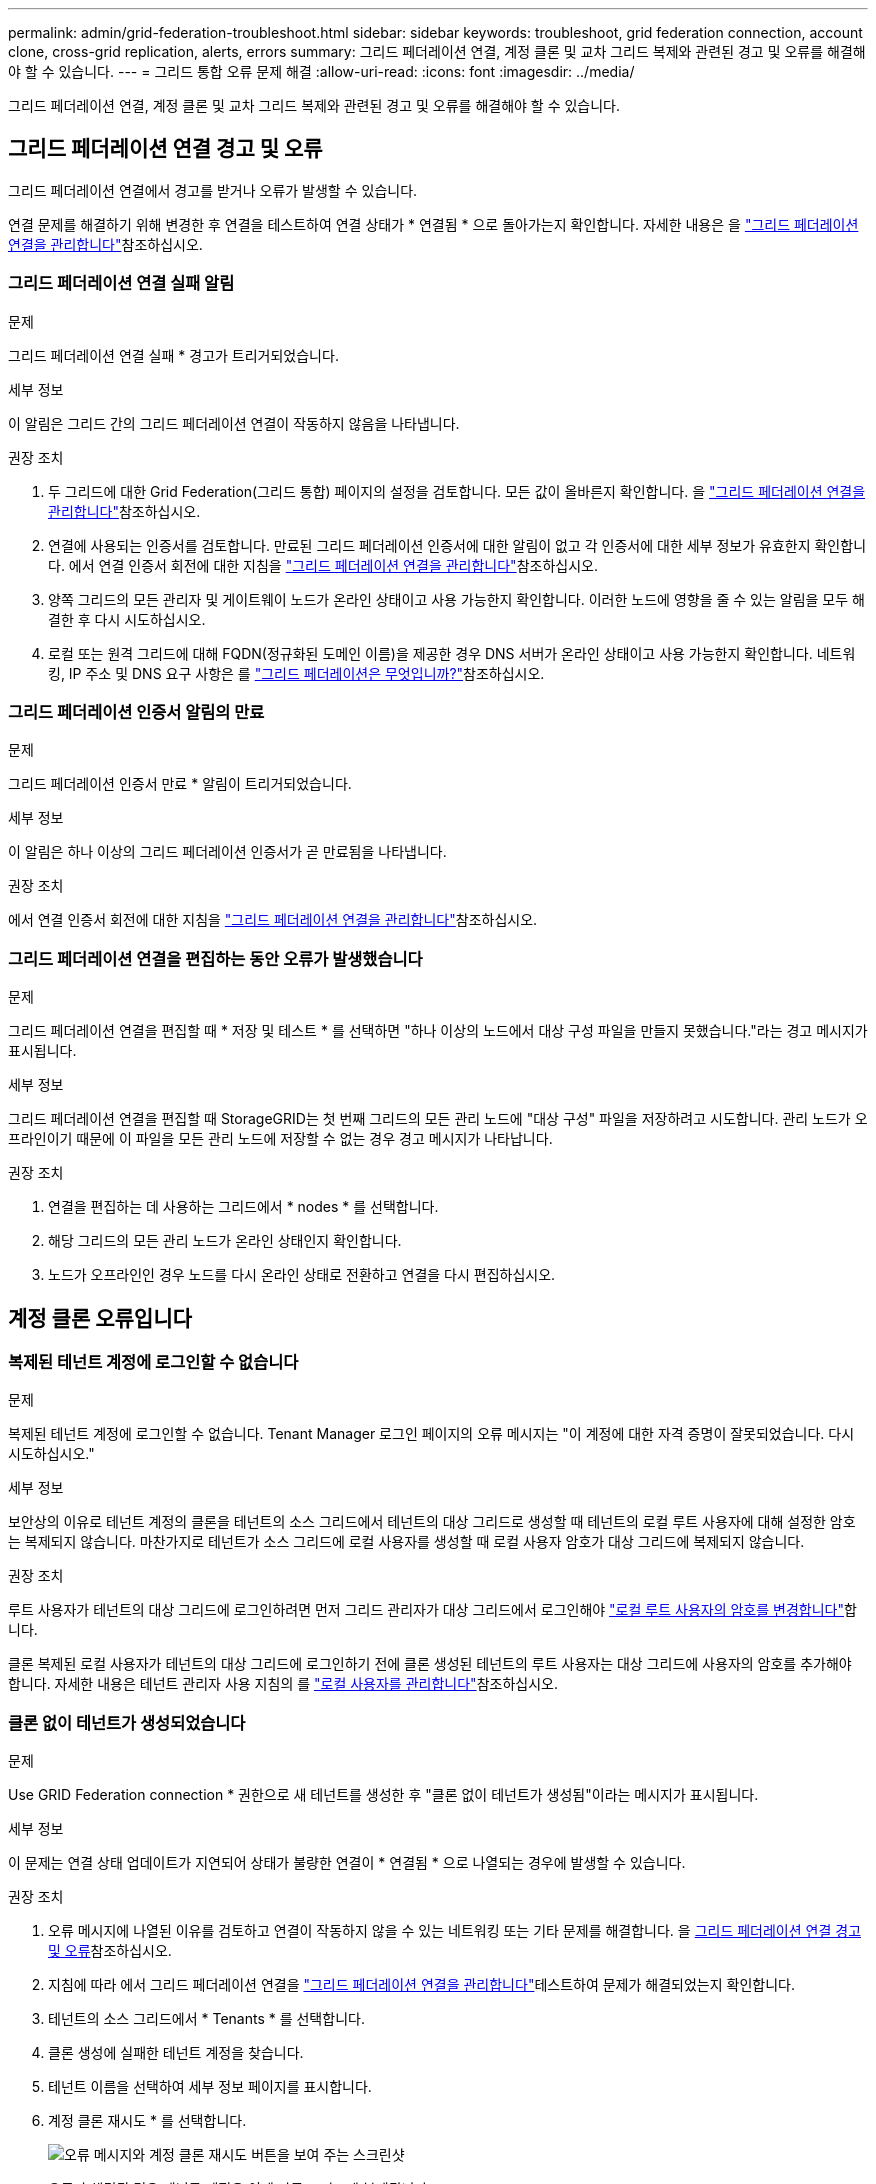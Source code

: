 ---
permalink: admin/grid-federation-troubleshoot.html 
sidebar: sidebar 
keywords: troubleshoot, grid federation connection, account clone, cross-grid replication, alerts, errors 
summary: 그리드 페더레이션 연결, 계정 클론 및 교차 그리드 복제와 관련된 경고 및 오류를 해결해야 할 수 있습니다. 
---
= 그리드 통합 오류 문제 해결
:allow-uri-read: 
:icons: font
:imagesdir: ../media/


[role="lead"]
그리드 페더레이션 연결, 계정 클론 및 교차 그리드 복제와 관련된 경고 및 오류를 해결해야 할 수 있습니다.



== [[grid-federation-errors]] 그리드 페더레이션 연결 경고 및 오류

그리드 페더레이션 연결에서 경고를 받거나 오류가 발생할 수 있습니다.

연결 문제를 해결하기 위해 변경한 후 연결을 테스트하여 연결 상태가 * 연결됨 * 으로 돌아가는지 확인합니다. 자세한 내용은 을 link:grid-federation-manage-connection.html["그리드 페더레이션 연결을 관리합니다"]참조하십시오.



=== 그리드 페더레이션 연결 실패 알림

.문제
그리드 페더레이션 연결 실패 * 경고가 트리거되었습니다.

.세부 정보
이 알림은 그리드 간의 그리드 페더레이션 연결이 작동하지 않음을 나타냅니다.

.권장 조치
. 두 그리드에 대한 Grid Federation(그리드 통합) 페이지의 설정을 검토합니다. 모든 값이 올바른지 확인합니다. 을 link:grid-federation-manage-connection.html["그리드 페더레이션 연결을 관리합니다"]참조하십시오.
. 연결에 사용되는 인증서를 검토합니다. 만료된 그리드 페더레이션 인증서에 대한 알림이 없고 각 인증서에 대한 세부 정보가 유효한지 확인합니다. 에서 연결 인증서 회전에 대한 지침을 link:grid-federation-manage-connection.html["그리드 페더레이션 연결을 관리합니다"]참조하십시오.
. 양쪽 그리드의 모든 관리자 및 게이트웨이 노드가 온라인 상태이고 사용 가능한지 확인합니다. 이러한 노드에 영향을 줄 수 있는 알림을 모두 해결한 후 다시 시도하십시오.
. 로컬 또는 원격 그리드에 대해 FQDN(정규화된 도메인 이름)을 제공한 경우 DNS 서버가 온라인 상태이고 사용 가능한지 확인합니다. 네트워킹, IP 주소 및 DNS 요구 사항은 를 link:grid-federation-overview.html["그리드 페더레이션은 무엇입니까?"]참조하십시오.




=== 그리드 페더레이션 인증서 알림의 만료

.문제
그리드 페더레이션 인증서 만료 * 알림이 트리거되었습니다.

.세부 정보
이 알림은 하나 이상의 그리드 페더레이션 인증서가 곧 만료됨을 나타냅니다.

.권장 조치
에서 연결 인증서 회전에 대한 지침을 link:grid-federation-manage-connection.html["그리드 페더레이션 연결을 관리합니다"]참조하십시오.



=== 그리드 페더레이션 연결을 편집하는 동안 오류가 발생했습니다

.문제
그리드 페더레이션 연결을 편집할 때 * 저장 및 테스트 * 를 선택하면 "하나 이상의 노드에서 대상 구성 파일을 만들지 못했습니다."라는 경고 메시지가 표시됩니다.

.세부 정보
그리드 페더레이션 연결을 편집할 때 StorageGRID는 첫 번째 그리드의 모든 관리 노드에 "대상 구성" 파일을 저장하려고 시도합니다. 관리 노드가 오프라인이기 때문에 이 파일을 모든 관리 노드에 저장할 수 없는 경우 경고 메시지가 나타납니다.

.권장 조치
. 연결을 편집하는 데 사용하는 그리드에서 * nodes * 를 선택합니다.
. 해당 그리드의 모든 관리 노드가 온라인 상태인지 확인합니다.
. 노드가 오프라인인 경우 노드를 다시 온라인 상태로 전환하고 연결을 다시 편집하십시오.




== 계정 클론 오류입니다



=== 복제된 테넌트 계정에 로그인할 수 없습니다

.문제
복제된 테넌트 계정에 로그인할 수 없습니다. Tenant Manager 로그인 페이지의 오류 메시지는 "이 계정에 대한 자격 증명이 잘못되었습니다. 다시 시도하십시오."

.세부 정보
보안상의 이유로 테넌트 계정의 클론을 테넌트의 소스 그리드에서 테넌트의 대상 그리드로 생성할 때 테넌트의 로컬 루트 사용자에 대해 설정한 암호는 복제되지 않습니다. 마찬가지로 테넌트가 소스 그리드에 로컬 사용자를 생성할 때 로컬 사용자 암호가 대상 그리드에 복제되지 않습니다.

.권장 조치
루트 사용자가 테넌트의 대상 그리드에 로그인하려면 먼저 그리드 관리자가 대상 그리드에서 로그인해야 link:changing-password-for-tenant-local-root-user.html["로컬 루트 사용자의 암호를 변경합니다"]합니다.

클론 복제된 로컬 사용자가 테넌트의 대상 그리드에 로그인하기 전에 클론 생성된 테넌트의 루트 사용자는 대상 그리드에 사용자의 암호를 추가해야 합니다. 자세한 내용은 테넌트 관리자 사용 지침의 를 link:../tenant/managing-local-users.html["로컬 사용자를 관리합니다"]참조하십시오.



=== 클론 없이 테넌트가 생성되었습니다

.문제
Use GRID Federation connection * 권한으로 새 테넌트를 생성한 후 "클론 없이 테넌트가 생성됨"이라는 메시지가 표시됩니다.

.세부 정보
이 문제는 연결 상태 업데이트가 지연되어 상태가 불량한 연결이 * 연결됨 * 으로 나열되는 경우에 발생할 수 있습니다.

.권장 조치
. 오류 메시지에 나열된 이유를 검토하고 연결이 작동하지 않을 수 있는 네트워킹 또는 기타 문제를 해결합니다. 을 <<grid-federation-errors,그리드 페더레이션 연결 경고 및 오류>>참조하십시오.
. 지침에 따라 에서 그리드 페더레이션 연결을 link:grid-federation-manage-connection.html["그리드 페더레이션 연결을 관리합니다"]테스트하여 문제가 해결되었는지 확인합니다.
. 테넌트의 소스 그리드에서 * Tenants * 를 선택합니다.
. 클론 생성에 실패한 테넌트 계정을 찾습니다.
. 테넌트 이름을 선택하여 세부 정보 페이지를 표시합니다.
. 계정 클론 재시도 * 를 선택합니다.
+
image::../media/grid-federation-retry-account-clone.png[오류 메시지와 계정 클론 재시도 버튼을 보여 주는 스크린샷]

+
오류가 해결된 경우 테넌트 계정은 이제 다른 그리드에 복제됩니다.





== 교차 그리드 복제 경고 및 오류



=== 연결 또는 테넌트에 대해 마지막 오류가 표시됩니다

.문제
link:../monitor/grid-federation-monitor-connections.html["그리드 페더레이션 연결 보기"]연결 세부 정보 페이지의 * 마지막 오류 * 열에 오류가 있는 경우(또는 연결 시link:grid-federation-manage-tenants.html["허용된 테넌트 관리"]) 예를 들면 다음과 같습니다.

image::../media/grid-federation-last-error.png[그리드 페더레이션 연결의 마지막 오류 열에 메시지가 표시된 스크린샷]

.세부 정보
각 그리드 페더레이션 연결에 대해 * Last error * (마지막 오류 *) 열에는 테넌트의 데이터가 다른 그리드에 복제되고 있을 때 발생하는 가장 최근의 오류가 표시됩니다. 이 열에는 발생한 마지막 교차 그리드 복제 오류만 표시됩니다. 이전에 발생한 오류는 표시되지 않습니다. 다음 이유 중 하나로 인해 이 열에 오류가 발생할 수 있습니다.

* 원본 개체 버전을 찾을 수 없습니다.
* 소스 버킷을 찾을 수 없습니다.
* 대상 버킷이 삭제되었습니다.
* 대상 버킷이 다른 계정에 의해 다시 생성되었습니다.
* 대상 버킷에 버전 관리가 일시 중지되었습니다.
* 대상 버킷은 동일한 계정으로 다시 생성되었지만 현재는 버전이 지정되지 않았습니다.
* 소스 객체에 대상 그리드의 테넌트 레벨 보존 설정을 준수하지 않는 S3 오브젝트 잠금 설정이 있습니다.
* 소스 오브젝트에 S3 오브젝트 잠금 설정이 있으며 타겟 버킷에서 S3 오브젝트 잠금이 해제되어 있습니다.


.권장 조치
마지막 오류 * 열에 오류 메시지가 나타나면 다음 단계를 수행하십시오.

. 메시지 텍스트를 검토합니다.
. 권장되는 작업을 수행합니다. 예를 들어 교차 그리드 복제를 위해 대상 버킷에서 버전 관리가 일시 중단된 경우 해당 버킷의 버전 관리를 다시 사용하도록 설정합니다.
. 테이블에서 접속 또는 테넌트 계정을 선택합니다.
. Clear error * 를 선택합니다.
. 메시지를 지우고 시스템 상태를 업데이트하려면 * 예 * 를 선택하십시오.
. 5-6분 정도 기다린 다음 새 오브젝트를 버킷에 넣습니다. 오류 메시지가 다시 나타나지 않는지 확인합니다.
+

NOTE: 오류 메시지가 지워졌는지 확인하려면 새 개체를 수신하기 전에 메시지의 타임스탬프가 나타난 후 5분 이상 기다립니다.

+

TIP: 오류를 지운 후 오류가 있는 다른 버킷에서 오브젝트를 섭취할 경우 새 * 마지막 오류 * 가 나타날 수 있습니다.

. 버킷 오류로 인해 객체를 복제하지 못했는지 확인하려면 을 참조하십시오.link:../admin/grid-federation-retry-failed-replication.html["실패한 복제 작업을 식별하고 다시 시도하십시오"]




=== 교차 그리드 복제 영구 실패 알림

.문제
Cross-grid replication permanent failure * 알림이 트리거되었습니다.

.세부 정보
이 알림은 사용자가 해결해야 하는 이유 때문에 두 그리드의 버킷 간에 테넌트 객체를 복제할 수 없음을 나타냅니다. 이 알림은 일반적으로 소스 또는 대상 버킷의 변경으로 인해 발생합니다.

.권장 조치
. 경고가 트리거된 그리드에 로그인합니다.
. 구성 * > * 시스템 * > * 그리드 페더레이션 * 으로 이동하여 알림에 나열된 연결 이름을 찾습니다.
. 허용된 테넌트 탭에서 * 마지막 오류 * 열을 확인하여 오류가 있는 테넌트 계정을 확인합니다.
. 오류에 대한 자세한 내용은 의 지침을 link:../monitor/grid-federation-monitor-connections.html["그리드 페더레이션 연결을 모니터링합니다"]참조하여 교차 그리드 복제 메트릭을 검토하십시오.
. 영향을 받는 각 테넌트 계정에 대해 다음을 수행합니다.
+
.. 테넌트가 교차 그리드 복제를 위해 대상 그리드에서 할당량을 초과하지 않았는지 확인하려면 의 지침을 link:../monitor/monitoring-tenant-activity.html["테넌트 작업을 모니터링합니다"]참조하십시오.
.. 필요에 따라 새 객체를 저장할 수 있도록 대상 그리드에 대한 테넌트 할당량을 늘리십시오.


. 영향을 받는 각 테넌트의 경우 두 그리드의 테넌트 관리자에 로그인하여 버킷 목록을 비교할 수 있습니다.
. 교차 그리드 복제가 활성화된 각 버킷에 대해 다음을 확인합니다.
+
** 다른 그리드에 동일한 테넌트의 해당 버킷이 있습니다(정확한 이름을 사용해야 함).
** 두 버킷에는 모두 개체 버전 관리가 활성화되어 있습니다(두 그리드 중 하나에서 버전 관리를 중단할 수 없음).
** 버킷이 * 오브젝트 삭제: 읽기 전용 * 상태에 있지 않습니다.


. 문제가 해결되었는지 확인하려면 의 지침을 link:../monitor/grid-federation-monitor-connections.html["그리드 페더레이션 연결을 모니터링합니다"]참조하여 교차 그리드 복제 메트릭을 검토하거나 다음 단계를 수행하십시오.
+
.. 그리드 페더레이션 페이지로 돌아갑니다.
.. 영향을 받는 테넌트를 선택하고 * Last error * (마지막 오류 *) 열에서 * Clear Error * (오류 지우기 *)를 선택합니다.
.. 메시지를 지우고 시스템 상태를 업데이트하려면 * 예 * 를 선택하십시오.
.. 5-6분 정도 기다린 다음 새 오브젝트를 버킷에 넣습니다. 오류 메시지가 다시 나타나지 않는지 확인합니다.
+

NOTE: 오류 메시지가 지워졌는지 확인하려면 새 개체를 수신하기 전에 메시지의 타임스탬프가 나타난 후 5분 이상 기다립니다.

+

NOTE: 알림이 해결된 후 지우는 데 하루 정도 걸릴 수 있습니다.

.. 로 link:grid-federation-retry-failed-replication.html["실패한 복제 작업을 식별하고 다시 시도하십시오"]이동하여 다른 그리드로 복제되지 않은 개체를 식별하거나 마커를 삭제하고 필요에 따라 복제를 다시 시도하십시오.






=== 교차 그리드 복제 리소스를 사용할 수 없음 경고

.문제
Cross-grid replication resource unavailable * 경고가 트리거되었습니다.

.세부 정보
이 알림은 리소스를 사용할 수 없기 때문에 교차 그리드 복제 요청이 보류 중임을 나타냅니다. 예를 들어, 네트워크 오류가 있을 수 있습니다.

.권장 조치
. 알림을 모니터링하여 문제가 자체적으로 해결되는지 확인합니다.
. 문제가 지속되면 동일한 연결에 대해 * 그리드 페더레이션 연결 실패 * 경고가 있는지 또는 노드에 대한 * 노드 * 경고와 통신할 수 없는지 확인합니다. 이 경고는 이러한 경고를 해결할 때 해결될 수 있습니다.
. 오류에 대한 자세한 내용은 의 지침을 link:../monitor/grid-federation-monitor-connections.html["그리드 페더레이션 연결을 모니터링합니다"]참조하여 교차 그리드 복제 메트릭을 검토하십시오.
. 알림을 해결할 수 없는 경우 기술 지원 팀에 문의하십시오.


문제가 해결된 후에는 교차 그리드 복제가 정상적으로 진행됩니다.
